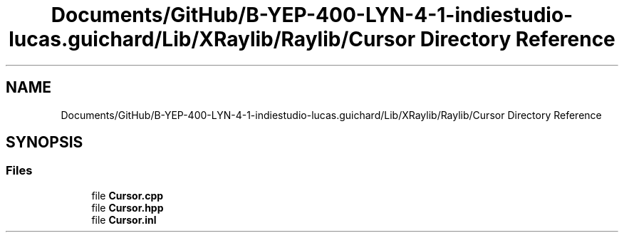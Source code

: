 .TH "Documents/GitHub/B-YEP-400-LYN-4-1-indiestudio-lucas.guichard/Lib/XRaylib/Raylib/Cursor Directory Reference" 3 "Mon Jun 21 2021" "Version 2.0" "Bomberman" \" -*- nroff -*-
.ad l
.nh
.SH NAME
Documents/GitHub/B-YEP-400-LYN-4-1-indiestudio-lucas.guichard/Lib/XRaylib/Raylib/Cursor Directory Reference
.SH SYNOPSIS
.br
.PP
.SS "Files"

.in +1c
.ti -1c
.RI "file \fBCursor\&.cpp\fP"
.br
.ti -1c
.RI "file \fBCursor\&.hpp\fP"
.br
.ti -1c
.RI "file \fBCursor\&.inl\fP"
.br
.in -1c
